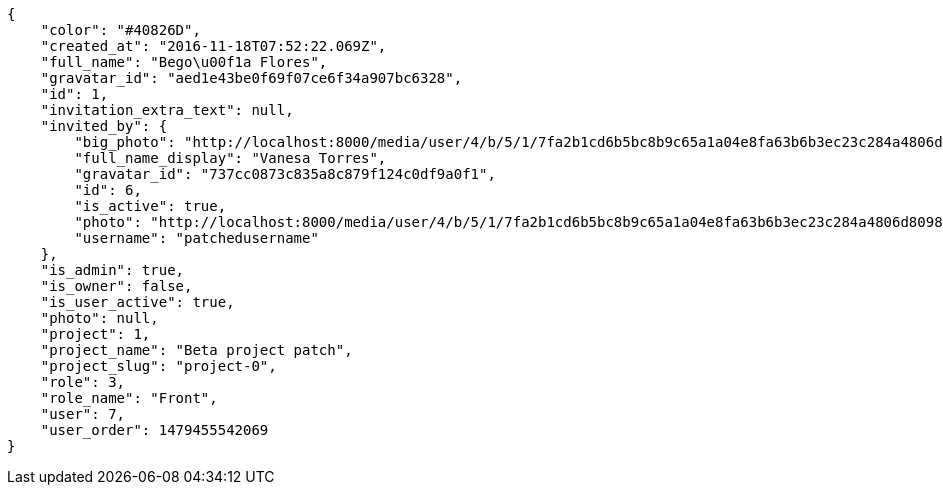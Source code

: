 [source,json]
----
{
    "color": "#40826D",
    "created_at": "2016-11-18T07:52:22.069Z",
    "full_name": "Bego\u00f1a Flores",
    "gravatar_id": "aed1e43be0f69f07ce6f34a907bc6328",
    "id": 1,
    "invitation_extra_text": null,
    "invited_by": {
        "big_photo": "http://localhost:8000/media/user/4/b/5/1/7fa2b1cd6b5bc8b9c65a1a04e8fa63b6b3ec23c284a4806d8098d00fd39f/test.png.300x300_q85_crop.png",
        "full_name_display": "Vanesa Torres",
        "gravatar_id": "737cc0873c835a8c879f124c0df9a0f1",
        "id": 6,
        "is_active": true,
        "photo": "http://localhost:8000/media/user/4/b/5/1/7fa2b1cd6b5bc8b9c65a1a04e8fa63b6b3ec23c284a4806d8098d00fd39f/test.png.80x80_q85_crop.png",
        "username": "patchedusername"
    },
    "is_admin": true,
    "is_owner": false,
    "is_user_active": true,
    "photo": null,
    "project": 1,
    "project_name": "Beta project patch",
    "project_slug": "project-0",
    "role": 3,
    "role_name": "Front",
    "user": 7,
    "user_order": 1479455542069
}
----
